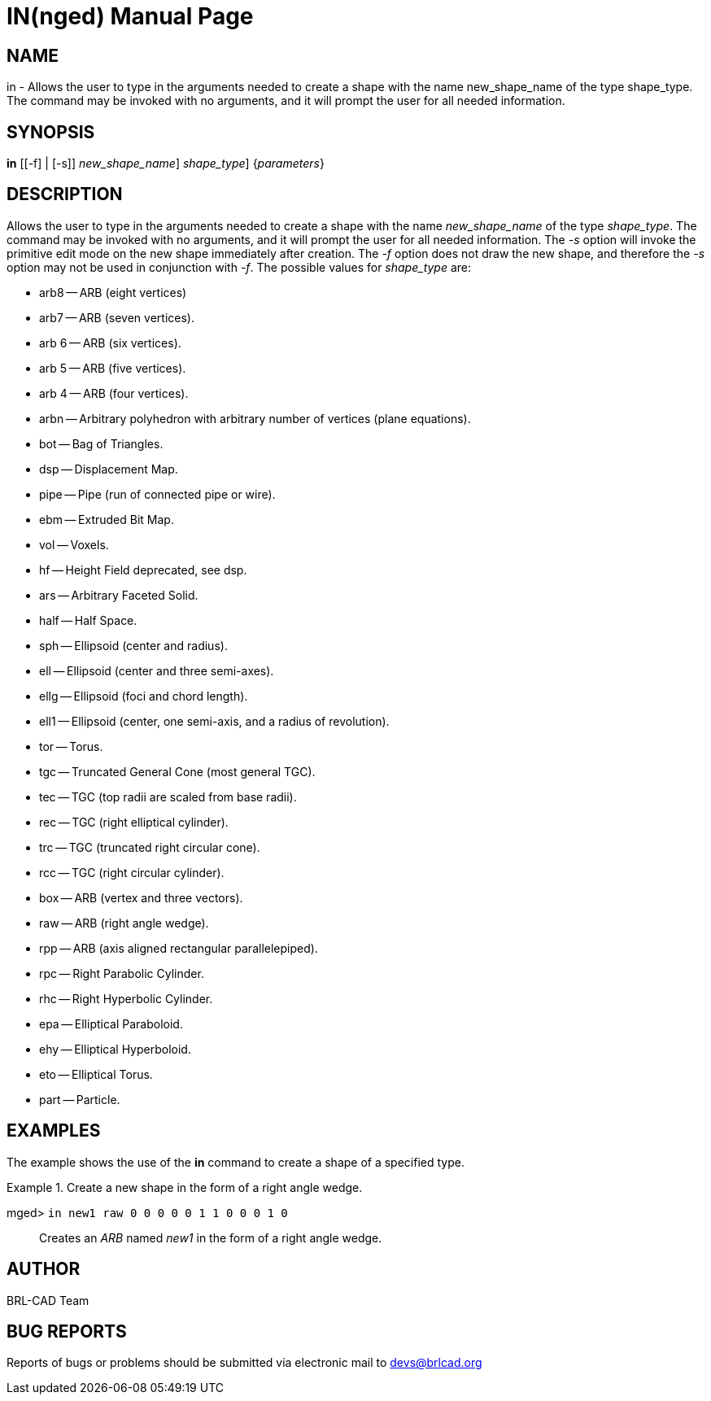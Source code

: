 = IN(nged)
BRL-CAD Team
:doctype: manpage
:man manual: BRL-CAD User Commands
:man source: BRL-CAD
:page-layout: base

== NAME

in - Allows the user to type in the arguments needed to create a shape
	with the name new_shape_name of the type shape_type. The command 	may be invoked with no arguments, and it will prompt the user for all needed information.
  

== SYNOPSIS

*[cmd]#in#*  [[-f] | [-s]] [[rep]_new_shape_name_] [[rep]_shape_type_] {[rep]_parameters_}

== DESCRIPTION

Allows the user to type in the arguments needed to create a shape with the name _new_shape_name_ of the type __shape_type__. The command may be invoked with no arguments, and it will prompt the user for all needed information. The _-s_ option will invoke the primitive edit mode on the new shape immediately after creation. The _-f_ option does not draw the new shape, and therefore the _-s_ option may not be used in conjunction with __-f__. The possible values for _shape_type_ are: 

* arb8 -- ARB (eight vertices) 
* arb7 -- ARB (seven vertices). 
* arb 6 -- ARB (six vertices). 
* arb 5 -- ARB (five vertices). 
* arb 4 -- ARB (four vertices). 
* arbn -- Arbitrary polyhedron with arbitrary number of vertices (plane equations). 
* bot -- Bag of Triangles. 
* dsp -- Displacement Map. 
* pipe -- Pipe (run of connected pipe or wire). 
* ebm -- Extruded Bit Map. 
* vol -- Voxels. 
* hf -- Height Field deprecated, see dsp. 
* ars -- Arbitrary Faceted Solid. 
* half -- Half Space. 
* sph -- Ellipsoid (center and radius). 
* ell -- Ellipsoid (center and three semi-axes). 
* ellg -- Ellipsoid (foci and chord length). 
* ell1 -- Ellipsoid (center, one semi-axis, and a radius of revolution). 
* tor -- Torus. 
* tgc -- Truncated General Cone (most general TGC). 
* tec -- TGC (top radii are scaled from base radii). 
* rec -- TGC (right elliptical cylinder). 
* trc -- TGC (truncated right circular cone). 
* rcc -- TGC (right circular cylinder). 
* box -- ARB (vertex and three vectors). 
* raw -- ARB (right angle wedge). 
* rpp -- ARB (axis aligned rectangular parallelepiped). 
* rpc -- Right Parabolic Cylinder. 
* rhc -- Right Hyperbolic Cylinder. 
* epa -- Elliptical Paraboloid. 
* ehy -- Elliptical Hyperboloid. 
* eto -- Elliptical Torus. 
* part -- Particle. 


== EXAMPLES

The example shows the use of the *[cmd]#in#*  command to create a shape of a specified type. 

.Create a new shape in the form of a right angle wedge.
====

[prompt]#mged># [ui]`in new1 raw 0 0 0 0 0 1 1 0 0 0 1 0` ::
Creates an _ARB_ named _new1_ in the form of a right 		  angle wedge. 
====

== AUTHOR

BRL-CAD Team

== BUG REPORTS

Reports of bugs or problems should be submitted via electronic mail to mailto:devs@brlcad.org[]